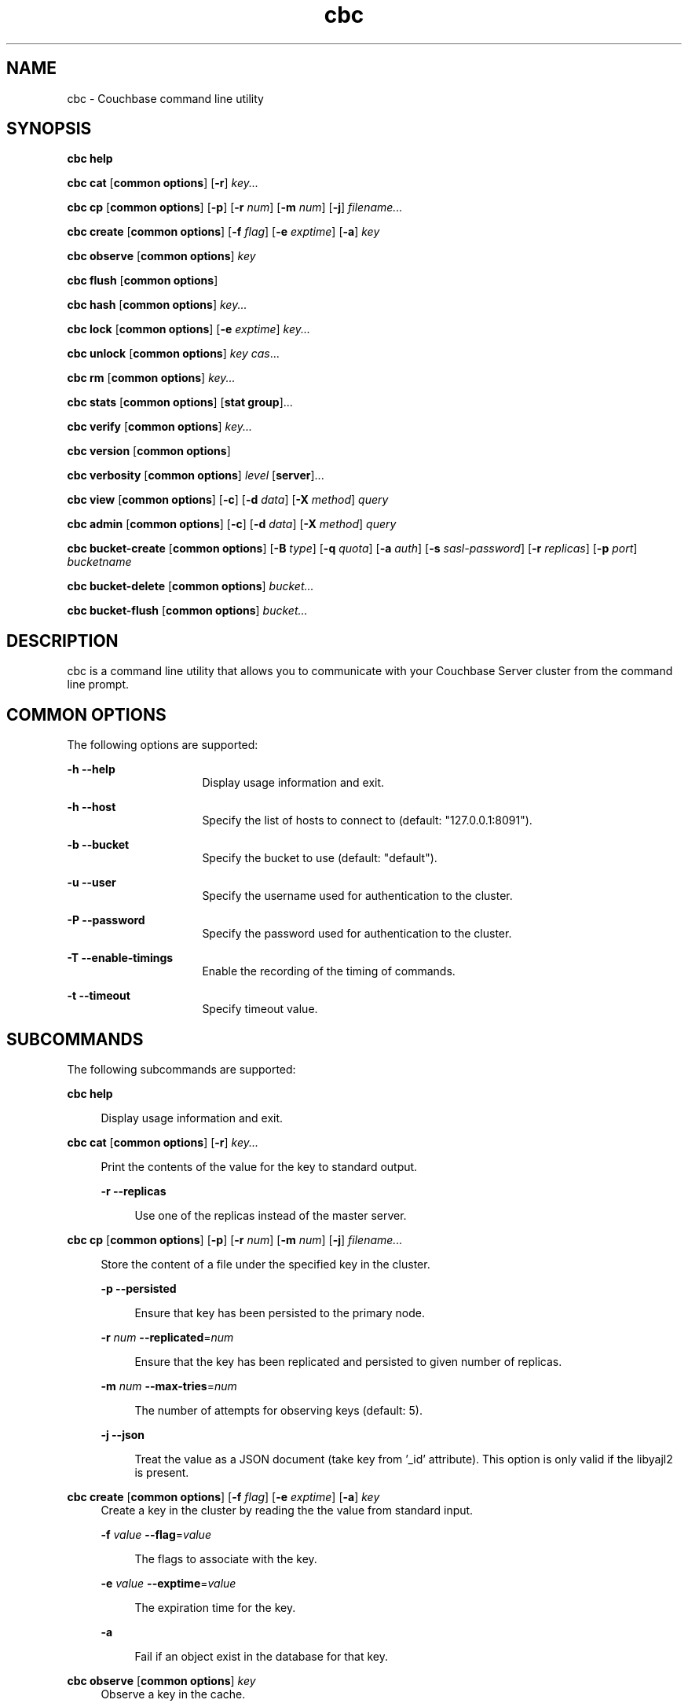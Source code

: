 .\" te
.\"
.\"   Copyright 2012 Couchbase, Inc.
.\"
.\" Licensed under the Apache License, Version 2.0 (the "License");
.\" you may not use this file except in compliance with the License.
.\" You may obtain a copy of the License at
.\"
.\"     http://www.apache.org/licenses/LICENSE-2.0
.\"
.\" Unless required by applicable law or agreed to in writing, software
.\" distributed under the License is distributed on an "AS IS" BASIS,
.\" WITHOUT WARRANTIES OR CONDITIONS OF ANY KIND, either express or implied.
.\" See the License for the specific language governing permissions and
.\" limitations under the License.
.TH cbc 1 "Nov 5, 2012"
.SH NAME
cbc \- Couchbase command line utility
.SH SYNOPSIS

.LP
.nf
\fBcbc help\fR
.fi
.LP
.nf
\fBcbc cat\fR [\fBcommon options\fR] [\fB-r\fR] \fIkey...\fR
.fi
.LP
.nf
\fBcbc cp\fR [\fBcommon options\fR] [\fB-p\fR] [\fB-r\fR \fInum\fR] [\fB-m\fR \fInum\fR] [\fB-j\fR] \fIfilename...\fR
.fi
.LP
.nf
\fBcbc create\fR [\fBcommon options\fR] [\fB-f\fR \fIflag\fR] [\fB-e\fR \fIexptime\fR] [\fB-a\fR] \fIkey\fR
.fi
.LP
.nf
\fBcbc observe\fR [\fBcommon options\fR] \fIkey\fR
.fi
.LP
.nf
\fBcbc flush\fR [\fBcommon options\fR]
.fi
.LP
.nf
\fBcbc hash\fR [\fBcommon options\fR] \fIkey...\fR
.fi
.LP
.nf
\fBcbc lock\fR [\fBcommon options\fR] [\fB-e\fR \fIexptime\fR] \fIkey...\fR
.fi
.LP
.nf
\fBcbc unlock\fR [\fBcommon options\fR] \fIkey cas\fR...
.fi
.LP
.nf
\fBcbc rm\fR [\fBcommon options\fR] \fIkey...\fR
.fi
.LP
.nf
\fBcbc stats\fR [\fBcommon options\fR] [\fBstat group\fR]...
.fi
.LP
.nf
\fBcbc verify\fR [\fBcommon options\fR] \fIkey...\fR
.fi
.LP
.nf
\fBcbc version\fR [\fBcommon options\fR]
.fi
.LP
.nf
\fBcbc verbosity\fR [\fBcommon options\fR] \fIlevel\fR [\fBserver\fR]...
.fi
.LP
.nf
\fBcbc view\fR [\fBcommon options\fR] [\fB-c\fR] [\fB-d\fR \fIdata\fR] [\fB-X\fR \fImethod\fR] \fIquery\fR
.fi
.LP
.nf
\fBcbc admin\fR [\fBcommon options\fR] [\fB-c\fR] [\fB-d\fR \fIdata\fR] [\fB-X\fR \fImethod\fR] \fIquery\fR
.fi
.LP
.nf
\fBcbc bucket-create\fR [\fBcommon options\fR] [\fB-B\fR \fItype\fR] [\fB-q\fR \fIquota\fR] [\fB-a\fR \fIauth\fR] [\fB-s\fR \fIsasl-password\fR] [\fB-r\fR \fIreplicas\fR] [\fB-p\fR \fIport\fR] \fIbucketname\fR
.fi
.LP
.nf
\fBcbc bucket-delete\fR [\fBcommon options\fR] \fIbucket...\fR
.fi
.LP
.nf
\fBcbc bucket-flush\fR [\fBcommon options\fR] \fIbucket...\fR
.fi

.SH DESCRIPTION
.sp
.LP
cbc is a command line utility that allows you to communicate with your
Couchbase Server cluster from the command line prompt.
.SH COMMON OPTIONS
.sp
.LP
The following options are supported:
.sp
.ne 2
.na
\fB\fB-h --help\fR\fR
.ad
.RS 16n
Display usage information and exit.
.RE

.sp
.ne 2
.na
\fB\fB-h --host\fR\fR
.ad
.RS 16n
Specify the list of hosts to connect to (default: "127.0.0.1:8091").
.RE

.sp
.ne 2
.na
\fB\fB-b --bucket\fR\fR
.ad
.RS 16n
Specify the bucket to use (default: "default").
.RE

.sp
.ne 2
.na
\fB\fB-u --user\fR\fR
.ad
.RS 16n
Specify the username used for authentication to the cluster.
.RE

.sp
.ne 2
.na
\fB\fB-P --password\fR\fR
.ad
.RS 16n
Specify the password used for authentication to the cluster.
.RE

.sp
.ne 2
.na
\fB\fB-T --enable-timings\fR\fR
.ad
.RS 16n
Enable the recording of the timing of commands.
.RE

.sp
.ne 2
.na
\fB\fB-t --timeout\fR\fR
.ad
.RS 16n
Specify timeout value.
.RE

.SH SUBCOMMANDS
.sp
.LP
The following subcommands are supported:
.sp
.ne 2
.na
\fB\fBcbc help\fR\fR
.ad
.sp .6
.RS 4n
Display usage information and exit.
.RE

.sp
.ne 2
.na
\fBcbc cat\fR [\fBcommon options\fR] [\fB-r\fR] \fIkey...\fR
.ad
.sp .6
.RS 4n
Print the contents of the value for the key to standard output.
.sp
.ne 2
.na
\fB-r --replicas\fR
.ad
.sp .6
.RS 4n
Use one of the replicas instead of the master server.
.RE
.RE

.sp
.ne 2
.na
\fBcbc cp\fR [\fBcommon options\fR] [\fB-p\fR] [\fB-r\fR \fInum\fR] [\fB-m\fR \fInum\fR] [\fB-j\fR] \fIfilename...\fR
.ad
.sp .6
.RS 4n
Store the content of a file under the specified key in the cluster.

.sp
.ne 2
.na
\fB-p --persisted\fR
.ad
.sp .6
.RS 4n
Ensure that key has been persisted to the primary node.
.RE

.sp
.ne 2
.na
\fB-r\fR \fInum\fR \fB--replicated\fR=\fInum\fR
.ad
.sp .6
.RS 4n
Ensure that the key has been replicated and persisted to given number of replicas.
.RE

.sp
.ne 2
.na
\fB-m\fR \fInum\fR \fB--max-tries\fR=\fInum\fR
.ad
.sp .6
.RS 4n
The number of attempts for observing keys (default: 5).
.RE

.sp
.ne 2
.na
\fB-j\fR \fB--json\fR
.ad
.sp .6
.RS 4n
Treat the value as a JSON document (take key from '_id' attribute). This option is
only valid if the libyajl2 is present.
.RE
.RE

.sp
.ne 2
.na
\fBcbc create\fR [\fBcommon options\fR] [\fB-f\fR \fIflag\fR] [\fB-e\fR \fIexptime\fR] [\fB-a\fR] \fIkey\fR
.ad
.RS 4n
Create a key in the cluster by reading the the value from standard input.
.sp
.ne 2
.na
\fB-f\fR \fIvalue\fR \fB--flag\fR=\fIvalue\fR
.ad
.sp .6
.RS 4n
The flags to associate with the key.
.RE

.sp
.ne 2
.na
\fB-e\fR \fIvalue\fR \fB--exptime\fR=\fIvalue\fR
.ad
.sp .6
.RS 4n
The expiration time for the key.
.RE

.sp
.ne 2
.na
\fB-a\fR
.ad
.sp .6
.RS 4n
Fail if an object exist in the database for that key.
.RE
.RE

.sp
.ne 2
.na
\fBcbc observe\fR [\fBcommon options\fR] \fIkey\fR
.ad
.RS 4n
Observe a key in the cache.
.RE

.sp
.ne 2
.na
\fBcbc flush\fR [\fBcommon options\fR]
.ad
.RS 4n
Remove all keys from the cluster. The flush subcommand is only supported
on memcached buckets. To flush a Couchbase bucket you need use
\fBbucket-flush\fR.
.RE

.sp
.ne 2
.na
\fBcbc hash\fR [\fBcommon options\fR] \fIkey...\fR
.ad
.RS 4n
hash key(s) and print out useful info.
.RE

.sp
.ne 2
.na
\fBcbc lock\fR [\fBcommon options\fR] [\fB-e\fR \fIexptime\fR] \fIkey...\fR
.ad
.RS 4n
Lock and retrieve the value for a key. The lock is held for the object until
it expires (timing out) or from a manual unlock command. Consult your
Couchbase documentation for more information about locking of objects.
.sp
.ne 2
.na
\fB-e\fR \fIvalue\fR \fB--exptime\fR=\fIvalue\fR
.ad
.sp .6
.RS 4n
The expiry time for the lock.
.RE
.RE

.sp
.ne 2
.na
\fBcbc unlock\fR [\fBcommon options\fR] \fIkey cas\fR...
.ad
.RS 4n
Unlock the key previously locked with lock. You have to specify the same
cas value as returned by the lock command in order to successfully unlock
the keys.
.RE

.sp
.ne 2
.na
\fBcbc rm\fR [\fBcommon options\fR] \fIkey...\fR
.ad
.RS 4n
Remove a number of keys from the cluster.
.RE

.sp
.ne 2
.na
\fBcbc stats\fR [\fBcommon options\fR] [\fBstat group\fR]...
.ad
.RS 4n
Retrieve various statistics from the cluster.
.RE

.sp
.ne 2
.na
\fBcbc verify\fR [\fBcommon options\fR] \fIfilename...\fR
.ad
.RS 4n
Verify the content for the key represented by the filename in the cache
is the same as the file content.
.RE

.sp
.ne 2
.na
\fBcbc version\fR [\fBcommon options\fR]
.ad
.RS 4n
Print the version numbers for cbc and libcouchbase.
.RE

.sp
.ne 2
.na
\fBcbc verbosity\fR [\fBcommon options\fR] \fIlevel\rR [\fBserver\fR]...
.ad
.RS 4n
Set verbosity level. The level may be one of the following:
.sp
.ne 2
.na
\fBdetail\fR
.ad
.sp .6
.RS 4n
This will cause the nodes to generate \fIan insane\fR amount of data. It
shoud not be used unless you know what you're doing.
.RE

.sp
.ne 2
.na
\fBdebug\fR
.ad
.sp .6
.RS 4n
This will cause the nodes to generate \fIa lot\fR of data. It should not be
used unless you know what you're doing.
.RE

.sp
.ne 2
.na
\fBinfo\fR
.ad
.sp .6
.RS 4n
This will cause the nodes to generate \fIlot\fR of data (dumping each command
being executed). You should avoid using this unless you're searching for a
bug. It will affect your performance.
.RE

.sp
.ne 2
.na
\fBwarning\fR
.ad
.sp .6
.RS 4n
Only warnings will be reported. This is what you normally want!
.RE
.RE

.sp
.ne 2
.na
\fBcbc view\fR [\fBcommon options\fR] [\fB-c\fR] [\fB-d\fR \fIdata\fR] [\fB-X\fR \fImethod\fR] \fIquery\fR
.ad
.RS 4n
Execute Couchbase view (aka map/reduce) request.
.RE

.sp
.ne 2
.na
\fBcbc admin\fR [\fBcommon options\fR] [\fB-c\fR] [\fB-d\fR \fIdata\fR] [\fB-X\fR \fImethod\fR] \fIquery\fR
.ad
.RS 4n
execute request to management REST API.
.RE

.sp
.ne 2
.na
\fBcbc bucket-create\fR [\fBcommon options\fR] [\fB-B\fR \fItype\fR] [\fB-q\fR \fIquota\fR] [\fB-a\fR \fIauth\fR] [\fB-s\fR \fIsasl-password\fR] [\fB-r\fR \fIreplicas\fR] [\fB-p\fR \fIport\fR] \fIbucketname\fR
.ad
.RS 4n
Create a bucket in the Cluster.
.sp
.ne 2
.na
\fB-B\fR \fItype\fR \fB--bucket-type\fR=\fItype\fR
.ad
.sp .6
.RS 4n
Specify the type of bucket to create. Type may be one of "couchbase",
"memcached"
.RE

.sp
.ne 2
.na
\fB-q\fR \fIvalue\fR \fB--ram-quota\fR=\fIvalue\fR
.ad
.sp .6
.RS 4n
RAM quota in megabytes.
.RE

.sp
.ne 2
.na
\fB-a\fR \fItype\fR \fB--auth-type\fR=\fItype\fR
.ad
.sp .6
.RS 4n
Type of bucket authentication, type may be one of "none" or "sasl".
.RE

.sp
.ne 2
.na
\fB-s\fR \fIpasswd\fR \fB--sasl-password\fR=\fIpasswd\fR
.ad
.sp .6
.RS 4n
Password used for sasl authentication.
.RE

.sp
.ne 2
.na
\fB-r\fR \fInum\fR \fB--replica-number\fR=\fInum\fR
.ad
.sp .6
.RS 4n
The number of replicas to create for each key. The value should be in the
range [0-3].
.RE

.sp
.ne 2
.na
\fB-p\fR \fIport\fR \fB--proxy-port\fR=\fIport\fR
.ad
.sp .6
.RS 4n
The port number the proxy should provide access to this bucket.
.RE

.RE

.sp
.ne 2
.na
\fBcbc bucket-delete\fR [\fBcommon options\fR] \fIbucket...\fR
.ad
.RS 4n
Delete the named buckets from the cluster.
.RE

.sp
.ne 2
.na
\fBcbc bucket-flush\fR [\fBcommon options\fR] \fIbucket...\fR
.ad
.RS 4n
Flush (remove all data) from the named buckets. Please note that you need to
have flush enabled on the specified bucket to use this command successfully.
.RE

.SH EXAMPLES
.LP
\fBExample 1 \fRCopy a file into the cluster
.sp
.LP
The following command copies the file mynote.txt located in the current
directory into the cluster:

.sp
.in +2
.nf
example$ \fBcbc cp mynote.txt\fR
Stored "mynote.txt" CAS:d8062155b1100000
.fi
.in -2
.sp

.LP
\fBExample 2 \fRObserve a key in the cluster
.sp
.LP
The following command retrieves information about the key named mynote.txt:
.sp
.in +2
.nf
example$ \fBcbc observe mynote.txt\fR
PERSISTED "mynote.txt" CAS:313e468316000000 IsMaster:true TimeToPersist:0 TimeToReplicate:0
.fi
.in -2
.sp

.LP
\fBExample 3 \fRcbc hash
.sp
.LP
The following command shows you how to use \fBcbc hash\fR:
.sp
.in +2
.nf
example$ \fBcbc hash key1 key2 key3\fR
"key1"	vBucket:92 Server:"127.0.0.1:12000" CouchAPI:"http://127.0.0.1:9500/default" Replicas:"127.0.0.1:12000"
"key2"	vBucket:341 Server:"127.0.0.1:12000" CouchAPI:"http://127.0.0.1:9500/default" Replicas:"127.0.0.1:12000"
"key3"	vBucket:594 Server:"127.0.0.1:12000" CouchAPI:"http://127.0.0.1:9500/default" Replicas:"127.0.0.1:12000"
.fi
.in -2
.sp

.LP
\fBExample 4\fR Create a bucket
.sp
.LP
The following command shows you how to create a bucket in the cache.
This is a privileged operation so you need to authenticate to the cluster:
.sp
.in +2
.nf
example$ \fBcbc bucket-create -u Administrator -P secret --bucket-type=memcached --ram-quota=64 --auth-type=sasl --sasl-password=secret --replica-number=0 --proxy-port=11211 mybucket\fR
Server: Couchbase Server 2.0.0r_521_g67b4898
Pragma: no-cache
Location: /pools/default/buckets/mybucket
Date: Tue, 06 Nov 2012 11:04:40 GMT
Content-Length: 0
Cache-Control: no-cache
"/pools/default/buckets": OK Size:0
.fi
.in -2
.sp

.LP
\fBExample 5\fR Flush a bucket
.sp
.LP
The following command shows you how to flush (remove all items) in the
bucket named "mybucket":
.sp
.in +2
.nf
example$ \fBcbc bucket-flush mybucket\fR
Server: Couchbase Server 2.0.0r_521_g67b4898
Pragma: no-cache
Date: Tue, 06 Nov 2012 11:12:33 GMT
Content-Length: 0
Cache-Control: no-cache
"/pools/default/buckets/mybucket/controller/doFlush": OK Size:0
.fi
.in -2
.sp

.LP
\fBExample 6\fR Delete a bucket
.sp
.LP
The following command shows you delete the bucket named "mybucket".
This is a privileged operation so you need to authenticate to the cluster:
.sp
.in +2
.nf
example$ \fBcbc bucket-delete -u Administrator -P secret --timeout=10000000 mybucket\fR
Server: Couchbase Server 2.0.0r_521_g67b4898
Pragma: no-cache
Date: Tue, 06 Nov 2012 11:25:57 GMT
Content-Length: 0
Cache-Control: no-cache
"/pools/default/buckets/mybucket": OK Size:0
.fi
.in -2
.sp


.SH FILES
.sp
.ne 2
.na
\fB\fB~/.cbcrc\fR\fR
.ad
.RS 4n
Default values used by cbc. See \fBcbcrc\fR(4) for more information
.RE

.SH ENVIRONMENT VARIABLES
.sp
.LP
The following environment variables may be used to specify configuration
values. If specified they override the value specified in \fB~/.cbcrc\fR (but
options specified on the command line will override environment variables).
.sp
.ne 2
.mk
\fB\fBCOUCHBASE_CLUSTER_URI\fR\fR
.sp .6
.in +4
This is a list separated by semicolon of hostnames (with an optional port)
to your cluster\&.
.sp
.sp 1
.in -4

.sp
.ne 2
.mk
\fB\fBCOUCHBASE_CLUSTER_USER\fR\fR
.sp .6
.in +4
This is the username used during authentication to your cluster\&.
.sp
.sp 1
.in -4

.sp
.ne 2
.mk
\fB\fBCOUCHBASE_CLUSTER_PASSWORD\fR\fR
.sp .6
.in +4
This is the password used during authentication to your cluster\&.
.sp
.sp 1
.in -4

.sp
.ne 2
.mk
\fB\fBCOUCHBASE_CLUSTER_BUCKET\fR\fR
.sp .6
.in +4
This is the name of the bucket you would like to use\&.
.sp
.sp 1
.in -4




.SH ATTRIBUTES
.PP
See \fBattributes\fR(5) for descriptions of the following attributes:
.sp
.TS
tab() allbox;
cw(2.750000i)| cw(2.750000i)
lw(2.750000i)| lw(2.750000i).
ATTRIBUTE TYPEATTRIBUTE VALUE
Interface StabilityVolatile
.TE

.SH SEE ALSO
.sp
.LP
\fBcbcrc\fR(4), \fBattributes\fR(5)
